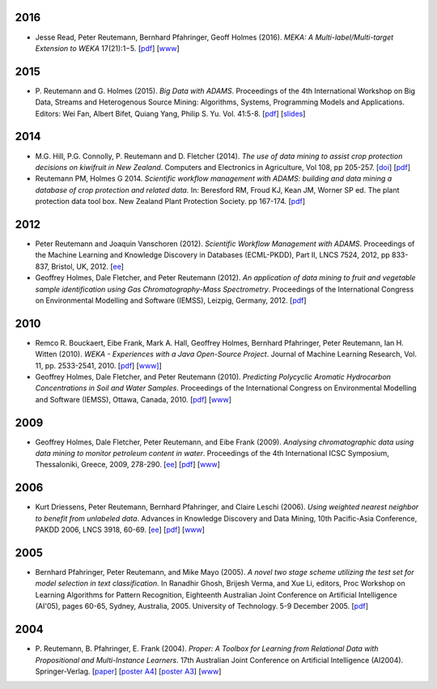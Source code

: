.. title: publications
.. slug: publications
.. date: 2016-01-14 08:27:27 UTC+13:00
.. tags: 
.. category: 
.. link: 
.. description: 
.. type: text
.. hidetitle: True


2016
====

* Jesse Read, Peter Reutemann, Bernhard Pfahringer, Geoff Holmes (2016). *MEKA:
  A Multi-label/Multi-target Extension to WEKA* 17(21):1−5.
  [`pdf <http://jmlr.org/papers/volume17/12-164/12-164.pdf>`__] 
  [`www <http://jmlr.org/papers/v17/12-164.html>`__]


2015
====

* P. Reutemann and G. Holmes (2015). *Big Data with ADAMS*. Proceedings of the
  4th International Workshop on Big Data, Streams and Heterogenous Source
  Mining: Algorithms, Systems, Programming Models and Applications. Editors:
  Wei Fan, Albert Bifet, Quiang Yang, Philip S. Yu. Vol. 41:5-8. 
  [`pdf </pubs/2015/reutemann15.pdf>`__] 
  [`slides <https://adams.cms.waikato.ac.nz/events/bigmine2015/bigmine2015-adams-slides.pdf>`__]

2014
====

* M.G. Hill, P.G. Connolly, P. Reutemann and D. Fletcher (2014). *The use of
  data mining to assist crop protection decisions on kiwifruit in New Zealand*.
  Computers and Electronics in Agriculture, Vol 108, pp 205-257. 
  [`doi <http://dx.doi.org/10.1016/j.compag.2014.08.011>`__] 
  [`pdf </pubs/2014/Hill_et_al_data_mining_2014.pdf>`__]

* Reutemann PM, Holmes G 2014. *Scientific workflow management with ADAMS:
  building and data mining a database of crop protection and related data.* In:
  Beresford RM, Froud KJ, Kean JM, Worner SP ed. The plant protection data tool
  box. New Zealand Plant Protection Society. pp 167-174.
  [`pdf </pubs/2014/Reutemann2014.pdf>`__]

2012
====

* Peter Reutemann and Joaquin Vanschoren (2012). *Scientific Workflow Management
  with ADAMS*. Proceedings of the Machine Learning and Knowledge Discovery in
  Databases (ECML-PKDD), Part II, LNCS 7524, 2012, pp 833-837, Bristol, UK,
  2012.
  [`ee <http://dx.doi.org/10.1007/978-3-642-33486-3_58>`__]

* Geoffrey Holmes, Dale Fletcher, and Peter Reutemann (2012). *An application of
  data mining to fruit and vegetable sample identification using Gas
  Chromatography-Mass Spectrometry*. Proceedings of the International Congress
  on Environmental Modelling and Software (IEMSS), Leizpig, Germany, 2012.
  [`pdf </pubs/2012/iemss2012.pdf>`__]

2010
====

* Remco R. Bouckaert, Eibe Frank, Mark A. Hall, Geoffrey Holmes, Bernhard
  Pfahringer, Peter Reutemann, Ian H. Witten (2010). *WEKA - Experiences with a
  Java Open-Source Project*. Journal of Machine Learning Research, Vol. 11, pp.
  2533-2541, 2010. 
  [`pdf </pubs/2010/bouckaert10a.pdf>`__]
  [`www] <http://jmlr.csail.mit.edu/papers/v11/bouckaert10a.html>`__]

* Geoffrey Holmes, Dale Fletcher, and Peter Reutemann (2010). *Predicting
  Polycyclic Aromatic Hydrocarbon Concentrations in Soil and Water Samples*.
  Proceedings of the International Congress on Environmental Modelling and
  Software (IEMSS), Ottawa, Canada, 2010. 
  [`pdf </pubs/2010/HolmesIEMSS2010.pdf>`__] 
  [`www <http://www.iemss.org/iemss2010>`__]

2009
====

* Geoffrey Holmes, Dale Fletcher, Peter Reutemann, and Eibe Frank (2009).
  *Analysing chromatographic data using data mining to monitor petroleum content
  in water*. Proceedings of the 4th International ICSC Symposium, Thessaloniki,
  Greece, 2009, 278-290. 
  [`ee <http://dx.doi.org/10.1007/978-3-540-88351-7_21>`__] 
  [`pdf </pubs/2009/HolmesITEE2009.pdf>`__] 
  [`www <http://www.itee2009.org/>`__]

2006
====

* Kurt Driessens, Peter Reutemann, Bernhard Pfahringer, and Claire Leschi (2006).
  *Using weighted nearest neighbor to benefit from unlabeled data*. Advances in
  Knowledge Discovery and Data Mining, 10th Pacific-Asia Conference, PAKDD 2006,
  LNCS 3918, 60-69. 
  [`ee <http://dx.doi.org/10.1007/11731139_10>`__]
  [`pdf </pubs/2006/driessensEtalPAKDD06.pdf>`__]
  [`www <http://www.ntu.edu.sg/sce/pakdd2006/>`__]

2005
====

* Bernhard Pfahringer, Peter Reutemann, and Mike Mayo (2005). *A novel two stage
  scheme utilizing the test set for model selection in text classification*. In
  Ranadhir Ghosh, Brijesh Verma, and Xue Li, editors, Proc Workshop on Learning
  Algorithms for Pattern Recognition, Eighteenth Australian Joint Conference on
  Artificial Intelligence (AI'05), pages 60-65, Sydney, Australia, 2005.
  University of Technology. 5-9 December 2005. 
  [`pdf </pubs/2005/pfahringerEtalOziDM05.pdf>`__]

2004
====

* P. Reutemann, B. Pfahringer, E. Frank (2004). *Proper: A Toolbox for Learning
  from Relational Data with Propositional and Multi-Instance Learners*. 17th
  Australian Joint Conference on Artificial Intelligence (AI2004).
  Springer-Verlag. 
  [`paper </pubs/2004/AI2004.pdf>`__] 
  [`poster A4 </pubs/2004/AI2004_poster.pdf>`__] 
  [`poster A3 </pubs/2004/AI2004_poster_a3.pdf>`__] 
  [`www <http://www.ai2004.cqu.edu.au/>`__]

